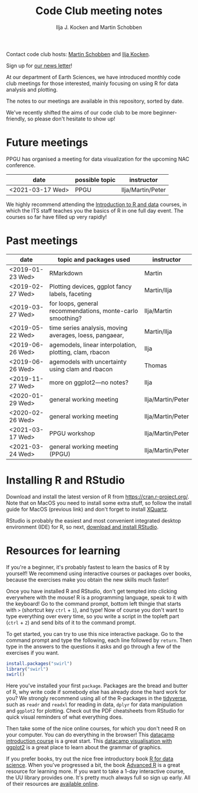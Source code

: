 #+TITLE: Code Club meeting notes
#+AUTHOR: Ilja J. Kocken and Martin Schobben

Contact code club hosts: [[https://www.uu.nl/staff/MANSchobben&t=0][Martin Schobben]] and [[https://www.uu.nl/staff/IJKocken][Ilja Kocken]].

Sign up for [[http://eepurl.com/g5dGH9][our news letter]]!

At our department of Earth Sciences, we have introduced monthly code club
meetings for those interested, mainly focusing on using R for data analysis and
plotting.

The notes to our meetings are available in this repository, sorted by date.

We've recently shifted the aims of our code club to be more beginner-friendly,
so please don't hesitate to show up!

* Future meetings
PPGU has organised a meeting for data visualization for the upcoming NAC conference.

| date             | possible topic                                   | instructor        |
|------------------+--------------------------------------------------+-------------------|
| <2021-03-17 Wed> | PPGU                                             | Ilja/Martin/Peter |


We highly recommend attending the [[https://www.uu.nl/en/research/research-data-management/training-workshops/introduction-to-r-data][Introduction to R and data]] courses, in which
the ITS staff teaches you the basics of R in one full day event. The courses so
far have filled up very rapidly!

* Past meetings
| date             | topic and packages used                                    | instructor        |
|------------------+------------------------------------------------------------+-------------------|
| <2019-01-23 Wed> | RMarkdown                                                  | Martin            |
| <2019-02-27 Wed> | Plotting devices, ggplot fancy labels, faceting            | Martin/Ilja       |
| <2019-03-27 Wed> | for loops, general recommendations, monte-carlo smoothing? | Ilja/Martin       |
| <2019-05-22 Wed> | time series analysis, moving averages, loess, pangaear,    | Martin/Ilja       |
| <2019-06-26 Wed> | agemodels, linear interpolation, plotting, clam, rbacon    | Ilja              |
| <2019-06-26 Wed> | agemodels with uncertainty using clam and rbacon           | Thomas            |
| <2019-11-27 Wed> | more on ggplot2---no notes?                                | Ilja              |
| <2020-01-29 Wed> | general working meeting                                    | Ilja/Martin/Peter |
| <2020-02-26 Wed> | general working meeting                                    | Ilja/Martin/Peter |
| <2021-03-17 Wed> | PPGU workshop                                              | Ilja/Martin/Peter |
| <2021-03-24 Wed> | general working meeting (PPGU)                             | Ilja/Martin/Peter |

* Installing R and RStudio
Download and install the latest version of R from [[https://cran.r-project.org/]].
Note that on MacOS you need to install some extra stuff, so follow the install
guide for MacOS (previous link) and don't forget to install [[http://xquartz.macosforge.org/][XQuartz]].

RStudio is probably the easiest and most convenient integrated desktop
environment (IDE) for R, so next, [[https://www.rstudio.com/products/rstudio/download/][download and install RStudio]].

* Resources for learning
If you're a beginner, it's probably fastest to learn the basics of R by
yourself! We recommend using interactive courses or packages over books,
because the exercises make you obtain the new skills much faster!

Once you have installed R and RStudio, don't get tempted into clicking
everywhere with the mouse! R is a programming language, speak to it with the
keyboard! Go to the command prompt, bottom left thingie that starts with ~>~
(shortcut key ~ctrl~ + ~1~), and type! Now of course you don't want to type
everything over every time, so you write a script in the topleft part (~ctrl~ +
~2~) and send bits of it to the command prompt.

To get started, you can try to use this nice interactive package. Go to the
command prompt and type the following, each line followed by ~return~. Then
type in the answers to the questions it asks and go through a few of the
exercises if you want.


#+begin_src R
install.packages("swirl")
library("swirl")
swirl()
#+end_src

Here you've installed your first ~package~. Packages are the bread and butter of
R, why write code if somebody else has already done the hard work for you? We
strongly recommend using all of the R-packages in the [[https://www.tidyverse.org/][tidyverse]], such as ~readr~
and ~readxl~ for reading in data, ~dplyr~ for data manipulation and ~ggplot2~ for
plotting. Check out the PDF cheatsheets from RStudio for quick visual reminders
of what everything does.

Then take some of the nice online courses, for which you don't need R on your
computer. You can do everything in the browser! This
[[https://www.datacamp.com/courses/free-introduction-to-r][datacamp introduction course]] is a great start. This
[[https://www.datacamp.com/courses/data-visualization-with-ggplot2-1][datacamp visualisation with ggplot2]] is a great place to learn about the grammar of
graphics.

If you prefer books, try out the nice free introductory book [[https://r4ds.had.co.nz/][R for data science]].
When you've progressed a bit, the book [[https://adv-r.hadley.nz/][Advanced R]] is a great resource for
learning more.
If you want to take a 1-day interactive course, the UU library provides one.
It's pretty much always full so sign up early. All of their resources are
[[https://github.com/UtrechtUniversity/workshop-introduction-to-R-and-data][available online]].
